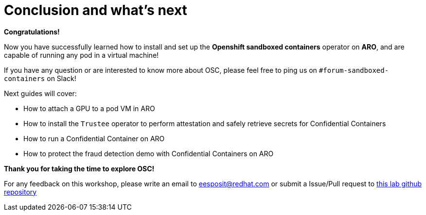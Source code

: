 = Conclusion and what's next

**Congratulations!**

Now you have successfully learned how to install and set up the **Openshift sandboxed containers** operator on **ARO**, and are capable of running any pod in a virtual machine!

If you have any question or are interested to know more about OSC, please feel free to ping us on `#forum-sandboxed-containers` on Slack!

Next guides will cover:

* How to attach a GPU to a pod VM in ARO
* How to install the `Trustee` operator to perform attestation and safely retrieve secrets for Confidential Containers
* How to run a Confidential Container on ARO
* How to protect the fraud detection demo with Confidential Containers on ARO

**Thank you for taking the time to explore OSC!**

For any feedback on this workshop, please write an email to eesposit@redhat.com or submit a Issue/Pull request to https://github.com/esposem/osc-demo-showroom[this lab github repository, window=blank]